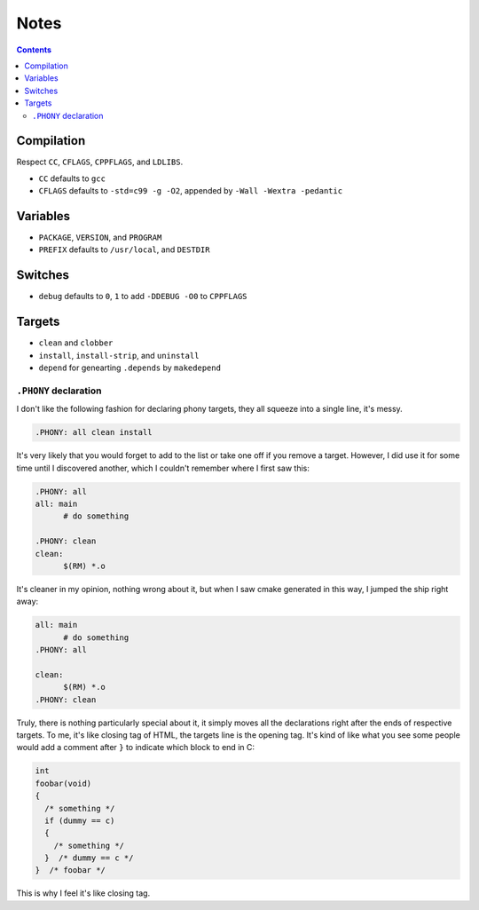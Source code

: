 =====
Notes
=====


.. contents:: **Contents**
   :local:


Compilation
===========

Respect ``CC``, ``CFLAGS``, ``CPPFLAGS``, and ``LDLIBS``.

* ``CC`` defaults to ``gcc``
* ``CFLAGS`` defaults to ``-std=c99 -g -O2``, appended by ``-Wall -Wextra -pedantic``


Variables
=========

* ``PACKAGE``, ``VERSION``, and ``PROGRAM``
* ``PREFIX`` defaults to ``/usr/local``, and ``DESTDIR``


Switches
========

* ``debug`` defaults to ``0``, ``1`` to add ``-DDEBUG -O0`` to ``CPPFLAGS``


Targets
=======

* ``clean`` and ``clobber``
* ``install``, ``install-strip``, and ``uninstall``
* ``depend`` for genearting ``.depends`` by ``makedepend``

``.PHONY`` declaration
----------------------

I don't like the following fashion for declaring phony targets, they all squeeze into a single line, it's messy.

.. code:: make

  .PHONY: all clean install

It's very likely that you would forget to add to the list or take one off if you remove a target. However, I did use it for some time until I discovered another, which I couldn't remember where I first saw this:

.. code:: make

  .PHONY: all
  all: main
  	# do something

  .PHONY: clean
  clean:
  	$(RM) *.o

It's cleaner in my opinion, nothing wrong about it, but when I saw cmake generated in this way, I jumped the ship right away:

.. code:: make

  all: main
  	# do something
  .PHONY: all

  clean:
  	$(RM) *.o
  .PHONY: clean

Truly, there is nothing particularly special about it, it simply moves all the declarations right after the ends of respective targets. To me, it's like closing tag of HTML, the targets line is the opening tag. It's kind of like what you see some people would add a comment after ``}`` to indicate which block to end in C:

.. code:: c

  int
  foobar(void)
  {
    /* something */
    if (dummy == c)
    {
      /* something */
    }  /* dummy == c */
  }  /* foobar */

This is why I feel it's like closing tag. 
